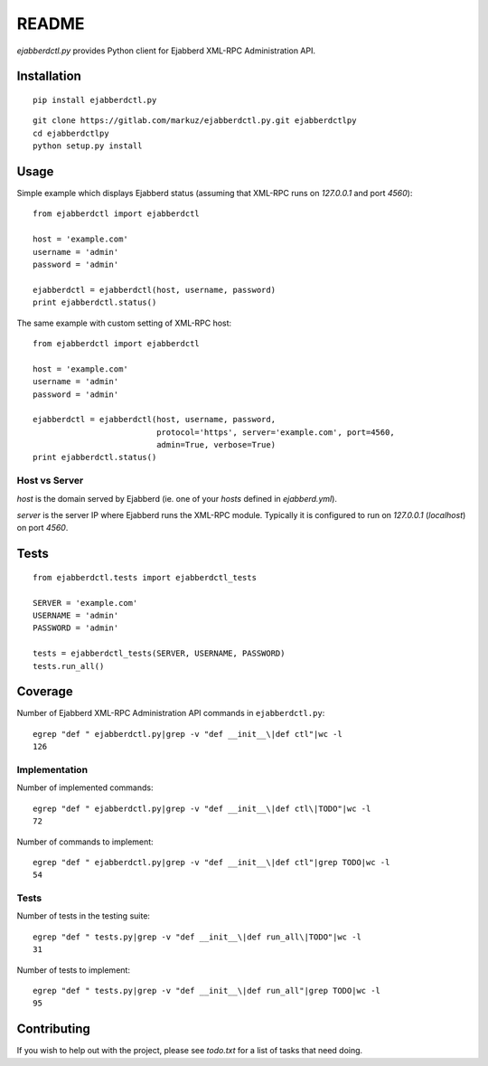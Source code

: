 README
======

`ejabberdctl.py` provides Python client for Ejabberd XML-RPC Administration API.


Installation
------------

::

    pip install ejabberdctl.py

::

    git clone https://gitlab.com/markuz/ejabberdctl.py.git ejabberdctlpy
    cd ejabberdctlpy
    python setup.py install


Usage
-----

Simple example which displays Ejabberd status
(assuming that XML-RPC runs on `127.0.0.1` and port `4560`)::

    from ejabberdctl import ejabberdctl

    host = 'example.com'
    username = 'admin'
    password = 'admin'

    ejabberdctl = ejabberdctl(host, username, password)
    print ejabberdctl.status()


The same example with custom setting of XML-RPC host::

    from ejabberdctl import ejabberdctl

    host = 'example.com'
    username = 'admin'
    password = 'admin'

    ejabberdctl = ejabberdctl(host, username, password,
                              protocol='https', server='example.com', port=4560,
                              admin=True, verbose=True)
    print ejabberdctl.status()


Host vs Server
^^^^^^^^^^^^^^

`host` is the domain served by Ejabberd
(ie. one of your `hosts` defined in `ejabberd.yml`).

`server` is the server IP where Ejabberd runs the XML-RPC module.
Typically it is configured to run on `127.0.0.1` (`localhost`) on port `4560`.


Tests
-----

::

    from ejabberdctl.tests import ejabberdctl_tests

    SERVER = 'example.com'
    USERNAME = 'admin'
    PASSWORD = 'admin'

    tests = ejabberdctl_tests(SERVER, USERNAME, PASSWORD)
    tests.run_all()


Coverage
--------

Number of Ejabberd XML-RPC Administration API commands in ``ejabberdctl.py``::

    egrep "def " ejabberdctl.py|grep -v "def __init__\|def ctl"|wc -l
    126


Implementation
^^^^^^^^^^^^^^

Number of implemented commands::

    egrep "def " ejabberdctl.py|grep -v "def __init__\|def ctl\|TODO"|wc -l
    72

Number of commands to implement::

    egrep "def " ejabberdctl.py|grep -v "def __init__\|def ctl"|grep TODO|wc -l
    54


Tests
^^^^^

Number of tests in the testing suite::

    egrep "def " tests.py|grep -v "def __init__\|def run_all\|TODO"|wc -l
    31

Number of tests to implement::

    egrep "def " tests.py|grep -v "def __init__\|def run_all"|grep TODO|wc -l
    95


Contributing
------------

If you wish to help out with the project, please see `todo.txt` for a list of tasks that need doing.
